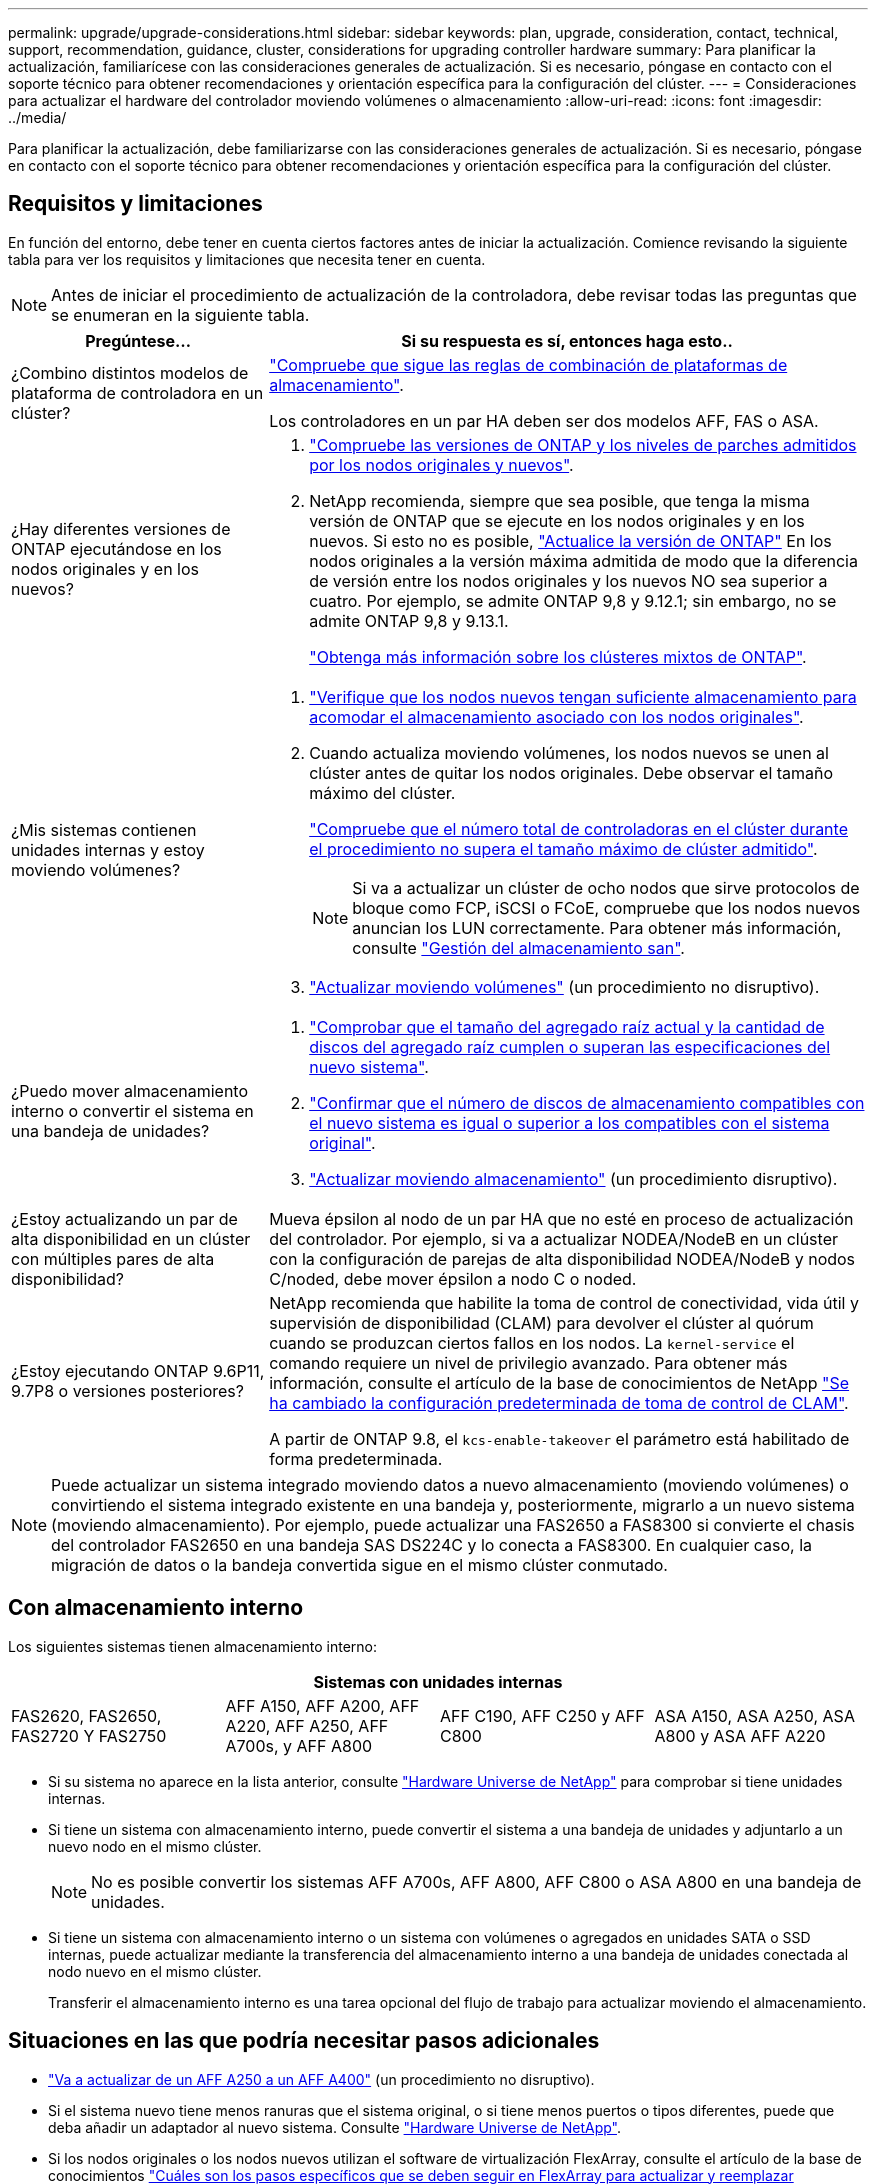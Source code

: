 ---
permalink: upgrade/upgrade-considerations.html 
sidebar: sidebar 
keywords: plan, upgrade, consideration, contact, technical, support, recommendation, guidance, cluster, considerations for upgrading controller hardware 
summary: Para planificar la actualización, familiarícese con las consideraciones generales de actualización. Si es necesario, póngase en contacto con el soporte técnico para obtener recomendaciones y orientación específica para la configuración del clúster. 
---
= Consideraciones para actualizar el hardware del controlador moviendo volúmenes o almacenamiento
:allow-uri-read: 
:icons: font
:imagesdir: ../media/


[role="lead"]
Para planificar la actualización, debe familiarizarse con las consideraciones generales de actualización. Si es necesario, póngase en contacto con el soporte técnico para obtener recomendaciones y orientación específica para la configuración del clúster.



== Requisitos y limitaciones

En función del entorno, debe tener en cuenta ciertos factores antes de iniciar la actualización. Comience revisando la siguiente tabla para ver los requisitos y limitaciones que necesita tener en cuenta.


NOTE: Antes de iniciar el procedimiento de actualización de la controladora, debe revisar todas las preguntas que se enumeran en la siguiente tabla.

[cols="30,70"]
|===
| Pregúntese... | Si su respuesta es sí, entonces haga esto.. 


| ¿Combino distintos modelos de plataforma de controladora en un clúster?  a| 
link:https://hwu.netapp.com["Compruebe que sigue las reglas de combinación de plataformas de almacenamiento"^].

Los controladores en un par HA deben ser dos modelos AFF, FAS o ASA.



| ¿Hay diferentes versiones de ONTAP ejecutándose en los nodos originales y en los nuevos?  a| 
. https://hwu.netapp.com["Compruebe las versiones de ONTAP y los niveles de parches admitidos por los nodos originales y nuevos"^].
. NetApp recomienda, siempre que sea posible, que tenga la misma versión de ONTAP que se ejecute en los nodos originales y en los nuevos. Si esto no es posible, link:https://docs.netapp.com/us-en/ontap/upgrade/prepare.html["Actualice la versión de ONTAP"^] En los nodos originales a la versión máxima admitida de modo que la diferencia de versión entre los nodos originales y los nuevos NO sea superior a cuatro. Por ejemplo, se admite ONTAP 9,8 y 9.12.1; sin embargo, no se admite ONTAP 9,8 y 9.13.1.
+
https://docs.netapp.com/us-en/ontap/upgrade/concept_mixed_version_requirements.html["Obtenga más información sobre los clústeres mixtos de ONTAP"^].





| ¿Mis sistemas contienen unidades internas y estoy moviendo volúmenes?  a| 
. link:https://docs.netapp.com/us-en/ontap/disks-aggregates/index.html["Verifique que los nodos nuevos tengan suficiente almacenamiento para acomodar el almacenamiento asociado con los nodos originales"^].
. Cuando actualiza moviendo volúmenes, los nodos nuevos se unen al clúster antes de quitar los nodos originales. Debe observar el tamaño máximo del clúster.
+
https://hwu.netapp.com["Compruebe que el número total de controladoras en el clúster durante el procedimiento no supera el tamaño máximo de clúster admitido"^].

+

NOTE: Si va a actualizar un clúster de ocho nodos que sirve protocolos de bloque como FCP, iSCSI o FCoE, compruebe que los nodos nuevos anuncian los LUN correctamente. Para obtener más información, consulte https://docs.netapp.com/us-en/ontap/san-management/index.html["Gestión del almacenamiento san"^].

. link:upgrade-by-moving-volumes-parent.html["Actualizar moviendo volúmenes"] (un procedimiento no disruptivo).




| ¿Puedo mover almacenamiento interno o convertir el sistema en una bandeja de unidades?  a| 
. https://hwu.netapp.com/["Comprobar que el tamaño del agregado raíz actual y la cantidad de discos del agregado raíz cumplen o superan las especificaciones del nuevo sistema"^].
. https://hwu.netapp.com/["Confirmar que el número de discos de almacenamiento compatibles con el nuevo sistema es igual o superior a los compatibles con el sistema original"^].
. link:upgrade-by-moving-storage-parent.html["Actualizar moviendo almacenamiento"] (un procedimiento disruptivo).




| ¿Estoy actualizando un par de alta disponibilidad en un clúster con múltiples pares de alta disponibilidad? | Mueva épsilon al nodo de un par HA que no esté en proceso de actualización del controlador. Por ejemplo, si va a actualizar NODEA/NodeB en un clúster con la configuración de parejas de alta disponibilidad NODEA/NodeB y nodos C/noded, debe mover épsilon a nodo C o noded. 


| ¿Estoy ejecutando ONTAP 9.6P11, 9.7P8 o versiones posteriores? | NetApp recomienda que habilite la toma de control de conectividad, vida útil y supervisión de disponibilidad (CLAM) para devolver el clúster al quórum cuando se produzcan ciertos fallos en los nodos. La `kernel-service` el comando requiere un nivel de privilegio avanzado. Para obtener más información, consulte el artículo de la base de conocimientos de NetApp https://kb.netapp.com/Support_Bulletins/Customer_Bulletins/SU436["Se ha cambiado la configuración predeterminada de toma de control de CLAM"^].

A partir de ONTAP 9.8, el `kcs-enable-takeover` el parámetro está habilitado de forma predeterminada. 
|===

NOTE: Puede actualizar un sistema integrado moviendo datos a nuevo almacenamiento (moviendo volúmenes) o convirtiendo el sistema integrado existente en una bandeja y, posteriormente, migrarlo a un nuevo sistema (moviendo almacenamiento). Por ejemplo, puede actualizar una FAS2650 a FAS8300 si convierte el chasis del controlador FAS2650 en una bandeja SAS DS224C y lo conecta a FAS8300. En cualquier caso, la migración de datos o la bandeja convertida sigue en el mismo clúster conmutado.



== Con almacenamiento interno

Los siguientes sistemas tienen almacenamiento interno:

[cols="4*"]
|===
4+| Sistemas con unidades internas 


 a| 
FAS2620, FAS2650, FAS2720 Y FAS2750
 a| 
AFF A150, AFF A200, AFF A220, AFF A250, AFF A700s, y AFF A800
| AFF C190, AFF C250 y AFF C800 | ASA A150, ASA A250, ASA A800 y ASA AFF A220 
|===
* Si su sistema no aparece en la lista anterior, consulte https://hwu.netapp.com["Hardware Universe de NetApp"^] para comprobar si tiene unidades internas.
* Si tiene un sistema con almacenamiento interno, puede convertir el sistema a una bandeja de unidades y adjuntarlo a un nuevo nodo en el mismo clúster.
+

NOTE: No es posible convertir los sistemas AFF A700s, AFF A800, AFF C800 o ASA A800 en una bandeja de unidades.

* Si tiene un sistema con almacenamiento interno o un sistema con volúmenes o agregados en unidades SATA o SSD internas, puede actualizar mediante la transferencia del almacenamiento interno a una bandeja de unidades conectada al nodo nuevo en el mismo clúster.
+
Transferir el almacenamiento interno es una tarea opcional del flujo de trabajo para actualizar moviendo el almacenamiento.





== Situaciones en las que podría necesitar pasos adicionales

* link:upgrade_aff_a250_to_aff_a400_ndu_upgrade_workflow.html["Va a actualizar de un AFF A250 a un AFF A400"] (un procedimiento no disruptivo).
* Si el sistema nuevo tiene menos ranuras que el sistema original, o si tiene menos puertos o tipos diferentes, puede que deba añadir un adaptador al nuevo sistema. Consulte https://hwu.netapp.com["Hardware Universe de NetApp"^].
* Si los nodos originales o los nodos nuevos utilizan el software de virtualización FlexArray, consulte el artículo de la base de conocimientos https://kb.netapp.com/Advice_and_Troubleshooting/Data_Storage_Systems/V_Series/What_are_the_specific_steps_involved_in_FlexArray_for_NetApp_controller_upgrades%2F%2Freplacements%3F["Cuáles son los pasos específicos que se deben seguir en FlexArray para actualizar y reemplazar controladoras de NetApp"^].
* Si su clúster tiene hosts SAN, puede que necesite tomar las medidas necesarias para resolver problemas con los cambios de números de serie de la LUN. Consulte el artículo de la base de conocimientos https://kb.netapp.com/Advice_and_Troubleshooting/Data_Storage_Systems/FlexPod_with_Infrastructure_Automation/resolve_issues_during_storage_controller_motherboard_replacement_and_head_upgrades_with_iSCSI_and_FCP["Cómo resolver problemas durante el reemplazo de la placa base y las actualizaciones del cabezal de la controladora de almacenamiento con iSCSI y FCP"^].
* Si el sistema utiliza una ACP fuera de banda, es posible que deba migrar de una ACP fuera de banda a ACP en banda. Consulte el artículo de la base de conocimientos https://kb.netapp.com/Advice_and_Troubleshooting/Data_Storage_Systems/FAS_Systems/In-Band_ACP_Setup_and_Support["Configuración y soporte de ACP en banda"^]


.Información relacionada
* link:../choose_controller_upgrade_procedure.html["Elija métodos para actualizar el hardware de la controladora"]
* link:upgrade-by-moving-storage-parent.html["Actualice el hardware de las controladoras moviendo el almacenamiento"]
* link:upgrade-by-moving-volumes-parent.html["Mueva volúmenes para actualizar el hardware de la controladora"]

